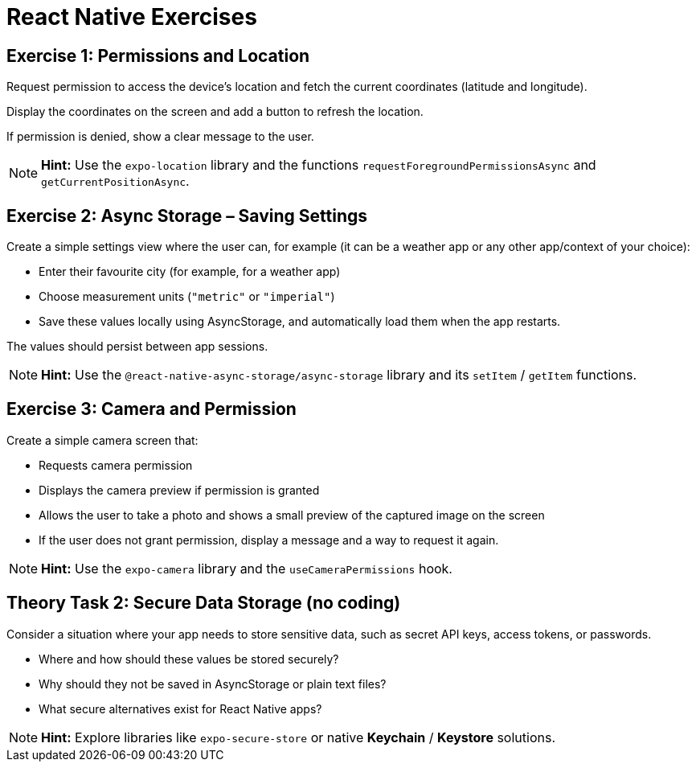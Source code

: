 = React Native Exercises

== Exercise 1: Permissions and Location

Request permission to access the device’s location and fetch the current coordinates (latitude and longitude).

Display the coordinates on the screen and add a button to refresh the location.

If permission is denied, show a clear message to the user.

[NOTE]
====
*Hint:* Use the `expo-location` library and the functions `requestForegroundPermissionsAsync` and `getCurrentPositionAsync`.
====


== Exercise 2: Async Storage – Saving Settings

Create a simple settings view where the user can, for example (it can be a weather app or any other app/context of your choice):

* Enter their favourite city (for example, for a weather app)
* Choose measurement units (`"metric"` or `"imperial"`)
* Save these values locally using AsyncStorage, and automatically load them when the app restarts.

The values should persist between app sessions.

[NOTE]
====
*Hint:* Use the `@react-native-async-storage/async-storage` library and its `setItem` / `getItem` functions.
====


== Exercise 3: Camera and Permission

Create a simple camera screen that:

* Requests camera permission
* Displays the camera preview if permission is granted
* Allows the user to take a photo and shows a small preview of the captured image on the screen
* If the user does not grant permission, display a message and a way to request it again.

[NOTE]
====
*Hint:* Use the `expo-camera` library and the `useCameraPermissions` hook.
====


== Theory Task 2: Secure Data Storage (no coding)

Consider a situation where your app needs to store sensitive data, such as secret API keys, access tokens, or passwords.

* Where and how should these values be stored securely?
* Why should they not be saved in AsyncStorage or plain text files?
* What secure alternatives exist for React Native apps?

[NOTE]
====
*Hint:* Explore libraries like `expo-secure-store` or native *Keychain* / *Keystore* solutions.
====
